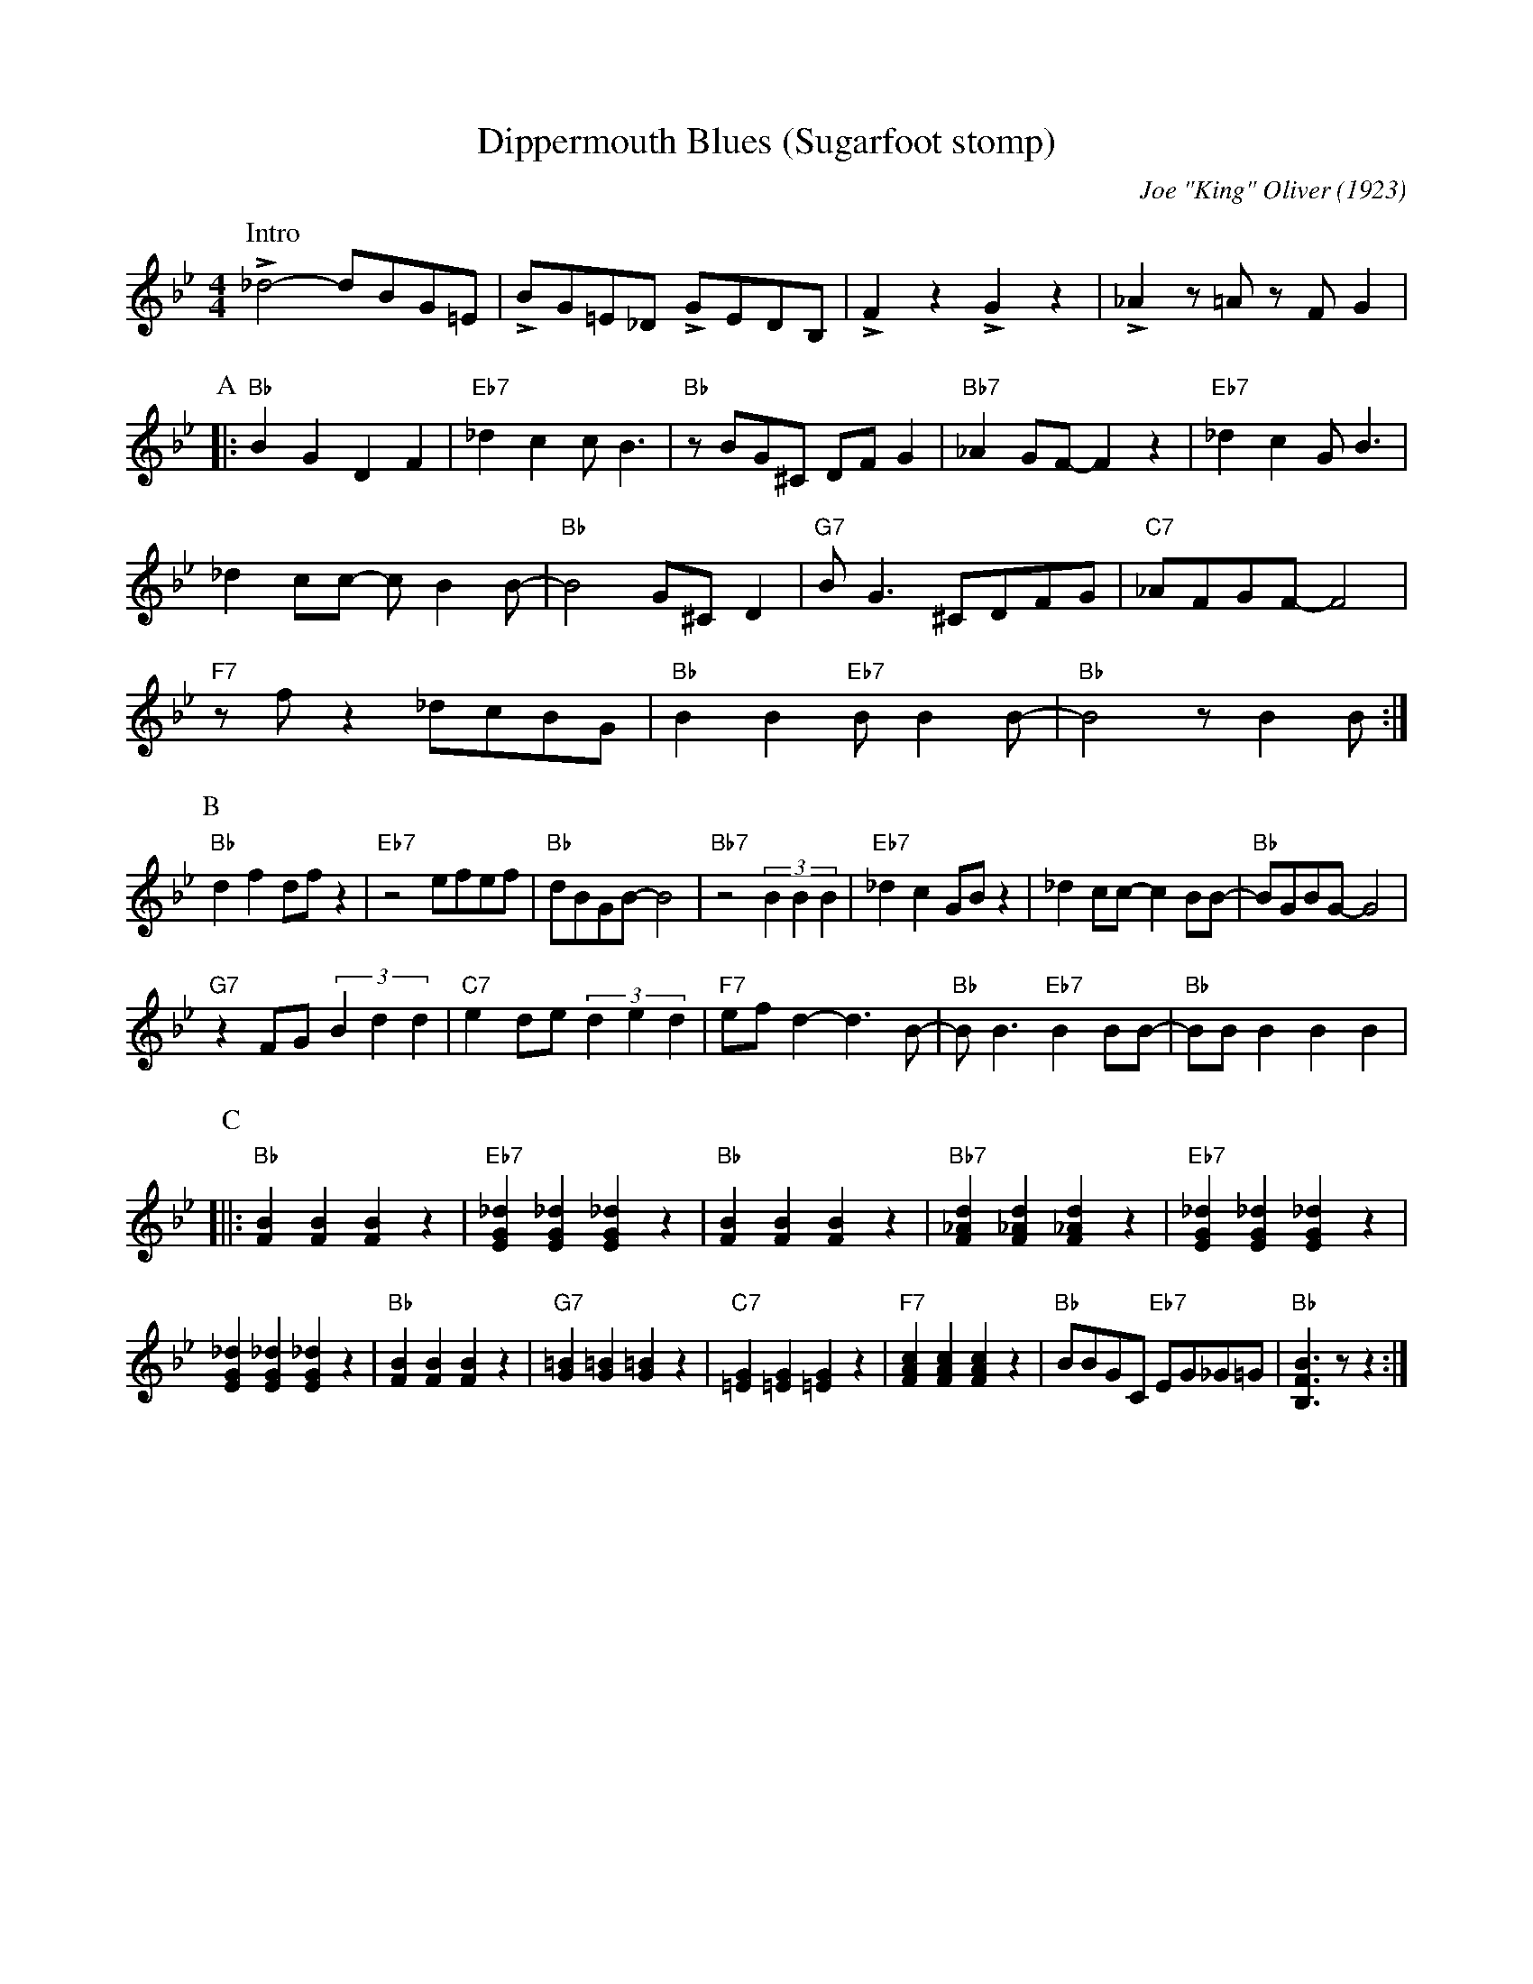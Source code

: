 X:1
T:Dippermouth Blues (Sugarfoot stomp)
C:Joe "King" Oliver (1923)
M:4/4
L:1/8
F:https://youtu.be/-wcAaXcC87w
R:traditional
K:Bbmaj
P:Intro
L_d4-dBG=E |LBG=E_D LGEDB, | LF2 z2 LG2 z2 | L_A2 z =A z FG2 |
P:A
|: "Bb" B2G2D2F2 | "Eb7" _d2c2c B3 | "Bb" z BG^C DFG2| "Bb7" _A2 GF-F2 z2 | "Eb7" _d2c2 G B3 |
_d2 cc- c B2 B- | "Bb" B4 G^C D2 | "G7" B G3 ^CDFG | "C7" _AFGF-F4 |
"F7" z f z2 _dcBG |"Bb" B2 B2 "Eb7" B B2 B-| "Bb" B4 z B2 B :|
P:B
"Bb" d2 f2 df z2 | "Eb7" z4 efef | "Bb" dBGB-B4 | "Bb7" z4 (3 B2 B2 B2 | "Eb7" _d2 c2 GB z2 | _d2 cc- c2 BB-|"Bb"BGBG-G4 |
"G7" z2 FG (3 B2 d2 d2 |"C7"e2 de (3 d2 e2 d2 |"F7" ef d2-d3 B-|"Bb"B B3 "Eb7" B2 BB-|"Bb"BB B2 B2 B2 |
P:C
[||:"Bb" [BF]2 [BF]2 [BF]2 z2 | "Eb7" [EG_d]2 [EG_d]2 [EG_d]2 z2 | "Bb" [BF]2 [BF]2 [BF]2 z2 | "Bb7" [F_Ad]2 [F_Ad]2 [F_Ad]2 z2 | "Eb7" [EG_d]2 [EG_d]2 [EG_d]2 z2 |
[EG_d]2 [EG_d]2 [EG_d]2 z2 | "Bb" [BF]2 [BF]2 [BF]2 z2 | "G7" [G=B]2 [G=B]2 [G=B]2 z2 | "C7" [=EG]2 [=EG]2 [=EG]2 z2 | "F7" [FAc]2 [FAc]2 [FAc]2 z2 | "Bb" BBGC "Eb7" EG_G=G | "Bb" [B,FB]3 z z2 :|